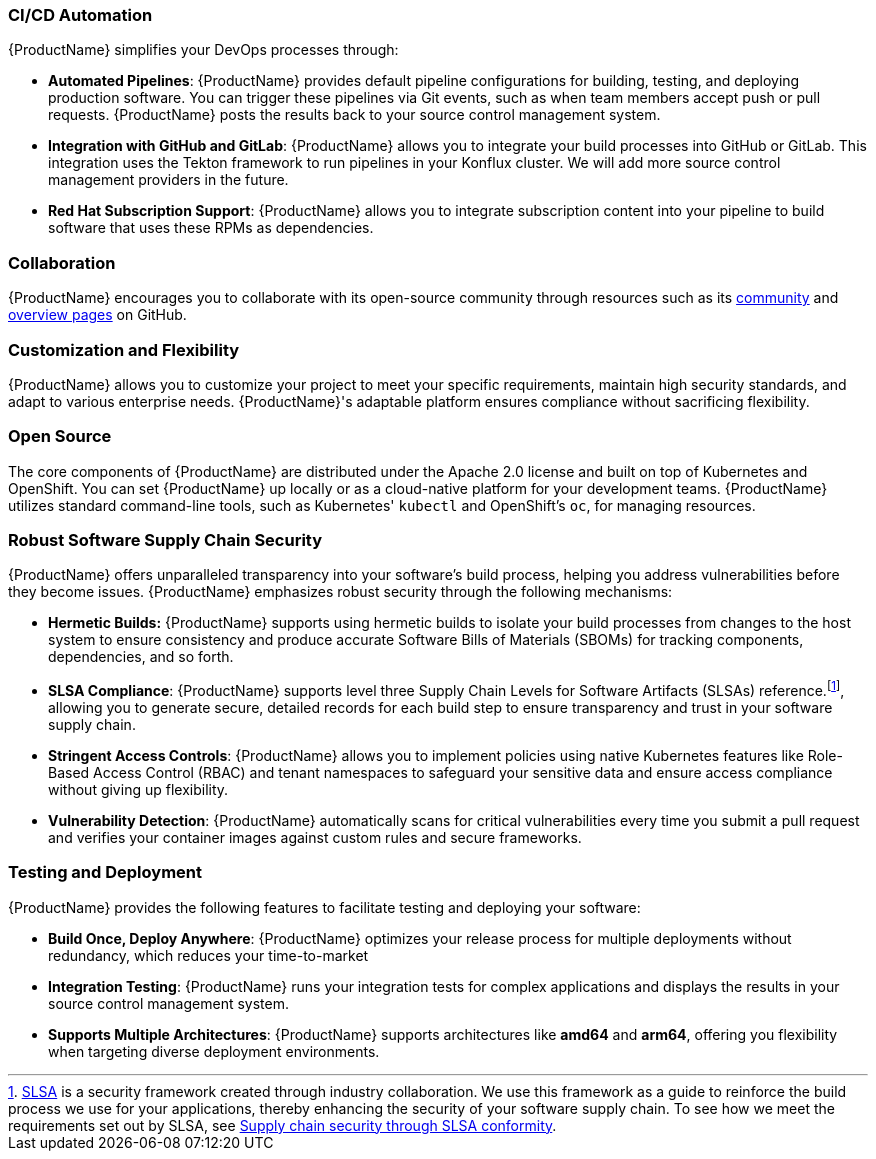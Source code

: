 === CI/CD Automation

{ProductName} simplifies your DevOps processes through:

* *Automated Pipelines*: {ProductName} provides default pipeline configurations for building, testing, and deploying production software. You can trigger these pipelines via Git events, such as when team members accept push or pull requests. {ProductName} posts the results back to your source control management system.

* *Integration with GitHub and GitLab*: {ProductName} allows you to integrate your build processes into GitHub or GitLab. This integration uses the Tekton framework to run pipelines in your Konflux cluster. We will add more source control management providers in the future.

* *Red Hat Subscription Support*: {ProductName} allows you to integrate subscription content into your pipeline to build software that uses these RPMs as dependencies.

=== Collaboration

{ProductName} encourages you to collaborate with its open-source community through resources such as its link:https://github.com/konflux-ci/community[community] and link:https://github.com/konflux-ci[overview pages] on GitHub.

=== Customization and Flexibility

{ProductName} allows you to customize your project to meet your specific requirements, maintain high security standards, and adapt to various enterprise needs. {ProductName}'s adaptable platform ensures compliance without sacrificing flexibility.

=== Open Source

The core components of {ProductName} are distributed under the Apache 2.0 license and built on top of Kubernetes and OpenShift. You can set {ProductName} up locally or as a cloud-native platform for your development teams. {ProductName} utilizes standard command-line tools, such as Kubernetes' `kubectl` and OpenShift's `oc`, for managing resources.

=== Robust Software Supply Chain Security

{ProductName} offers unparalleled transparency into your software's build process, helping you address vulnerabilities before they become issues. {ProductName} emphasizes robust security through the following mechanisms:

* *Hermetic Builds:* {ProductName} supports using hermetic builds to isolate your build processes from changes to the host system to ensure consistency and produce accurate Software Bills of Materials (SBOMs) for tracking components, dependencies, and so forth.

* *SLSA Compliance*: {ProductName} supports level three Supply Chain Levels for Software Artifacts (SLSAs) reference.footnote:[link:https://slsa.dev[SLSA] is a security framework created through industry collaboration. We use this framework as a guide to reinforce the build process we use for your applications, thereby enhancing the security of your software supply chain. To see how we meet the requirements set out by SLSA, see xref:metadata:index.adoc#supply-chain-security-through-slsa-conformity[Supply chain security through SLSA conformity].], allowing you to generate secure, detailed records for each build step to ensure transparency and trust in your software supply chain.

* *Stringent Access Controls*: {ProductName} allows you to implement policies using native Kubernetes features like Role-Based Access Control (RBAC) and tenant namespaces to safeguard your sensitive data and ensure access compliance without giving up flexibility.

* *Vulnerability Detection*: {ProductName} automatically scans for critical vulnerabilities every time you submit a pull request and verifies your container images against custom rules and secure frameworks.

=== Testing and Deployment

{ProductName} provides the following features to facilitate testing and deploying your software:

* *Build Once, Deploy Anywhere*: {ProductName} optimizes your release process for multiple deployments without redundancy, which reduces your time-to-market

* *Integration Testing*: {ProductName} runs your integration tests for complex applications and displays the results in your source control management system.

* *Supports Multiple Architectures*: {ProductName} supports architectures like *amd64* and *arm64*, offering you flexibility when targeting diverse deployment environments.
